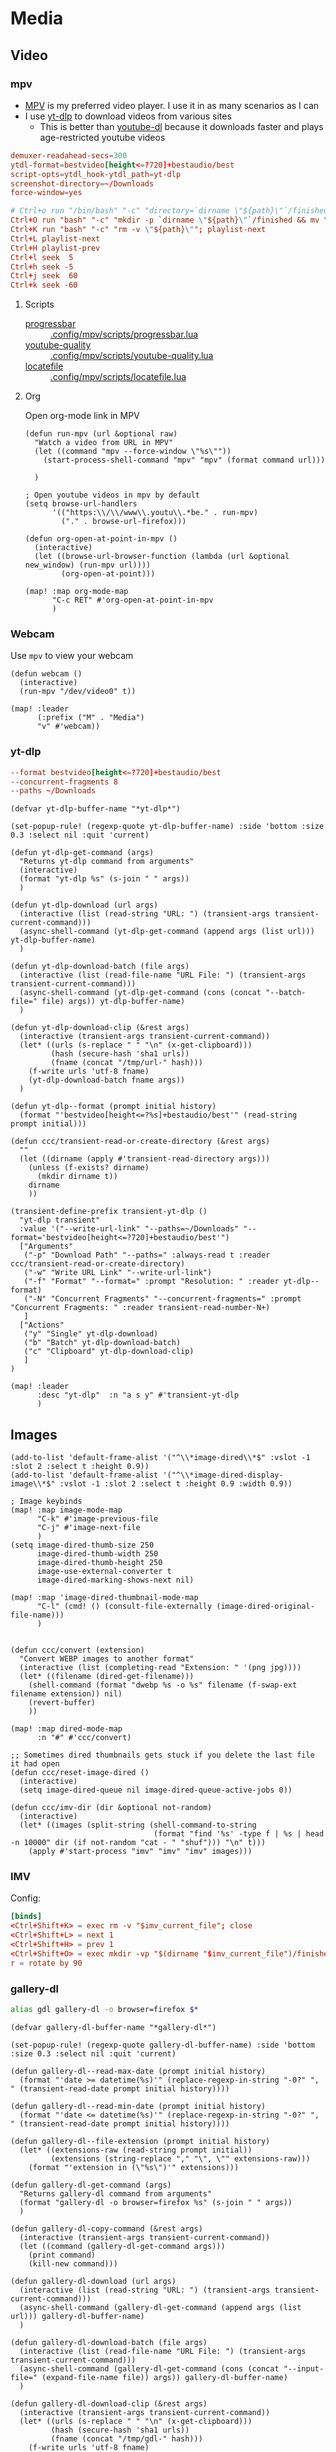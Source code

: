 * Media
** Video
*** mpv

- [[https://wiki.archlinux.org/index.php/Mpv][MPV]] is my preferred video player. I use it in as many scenarios as I can
- I use [[https://github.com/yt-dlp/yt-dlp][yt-dlp]] to download videos from various sites
  + This is better than [[https://github.com/ytdl-org/youtube-dl][youtube-dl]] because it downloads faster and plays age-restricted youtube videos

#+begin_src conf :tangle .config/mpv/mpv.conf
demuxer-readahead-secs=300
ytdl-format=bestvideo[height<=?720]+bestaudio/best
script-opts=ytdl_hook-ytdl_path=yt-dlp
screenshot-directory=~/Downloads
force-window=yes
#+end_src

#+begin_src conf :tangle .config/mpv/input.conf
# Ctrl+o run "/bin/bash" "-c" "directory=`dirname \"${path}\"`/finished; mkdir -p \"${directory}\" && mv \"${path}\" \"${directory}\""
Ctrl+O run "bash" "-c" "mkdir -p `dirname \"${path}\"`/finished && mv \"${path}\" `dirname \"${path}\"`/finished"; playlist-next
Ctrl+K run "bash" "-c" "rm -v \"${path}\""; playlist-next
Ctrl+L playlist-next
Ctrl+H playlist-prev
Ctrl+l seek  5
Ctrl+h seek -5
Ctrl+j seek  60
Ctrl+k seek -60
#+end_src

**** Scripts

- [[https://github.com/torque/mpv-progressbar][progressbar]] :: [[file:stow/.config/mpv/scripts/progressbar.lua][.config/mpv/scripts/progressbar.lua]]
- [[https://github.com/jgreco/mpv-youtube-quality][youtube-quality]] :: [[file:stow/.config/mpv/scripts/youtube-quality.lua][.config/mpv/scripts/youtube-quality.lua]]
- [[https://github.com/nimatrueway/mpv-locatefile-lua-script][locatefile]] :: [[file:stow/.config/mpv/scripts/locatefile.lua][.config/mpv/scripts/locatefile.lua]]
**** Org
Open org-mode link in MPV

#+begin_src elisp :noweb-ref configs
(defun run-mpv (url &optional raw)
  "Watch a video from URL in MPV"
  (let ((command "mpv --force-window \"%s\""))
    (start-process-shell-command "mpv" "mpv" (format command url)))

  )

; Open youtube videos in mpv by default
(setq browse-url-handlers
      '(("https:\\/\\/www\\.youtu\\.*be." . run-mpv)
        ("." . browse-url-firefox)))

(defun org-open-at-point-in-mpv ()
  (interactive)
  (let ((browse-url-browser-function (lambda (url &optional new_window) (run-mpv url))))
        (org-open-at-point)))

(map! :map org-mode-map
      "C-c RET" #'org-open-at-point-in-mpv
      )
#+end_src

*** Webcam

Use ~mpv~ to view your webcam

#+begin_src elisp :noweb-ref configs
(defun webcam ()
  (interactive)
  (run-mpv "/dev/video0" t))

(map! :leader
      (:prefix ("M" . "Media")
      "v" #'webcam))
#+end_src
*** yt-dlp

#+begin_src conf :tangle .config/yt-dlp/config
--format bestvideo[height<=?720]+bestaudio/best
--concurrent-fragments 8
--paths ~/Downloads
#+end_src

#+begin_src elisp :noweb-ref configs
(defvar yt-dlp-buffer-name "*yt-dlp*")

(set-popup-rule! (regexp-quote yt-dlp-buffer-name) :side 'bottom :size 0.3 :select nil :quit 'current)

(defun yt-dlp-get-command (args)
  "Returns yt-dlp command from arguments"
  (interactive)
  (format "yt-dlp %s" (s-join " " args))
  )

(defun yt-dlp-download (url args)
  (interactive (list (read-string "URL: ") (transient-args transient-current-command)))
  (async-shell-command (yt-dlp-get-command (append args (list url))) yt-dlp-buffer-name)
  )

(defun yt-dlp-download-batch (file args)
  (interactive (list (read-file-name "URL File: ") (transient-args transient-current-command)))
  (async-shell-command (yt-dlp-get-command (cons (concat "--batch-file=" file) args)) yt-dlp-buffer-name)
  )

(defun yt-dlp-download-clip (&rest args)
  (interactive (transient-args transient-current-command))
  (let* ((urls (s-replace " " "\n" (x-get-clipboard)))
         (hash (secure-hash 'sha1 urls))
         (fname (concat "/tmp/url-" hash)))
    (f-write urls 'utf-8 fname)
    (yt-dlp-download-batch fname args))
  )

(defun yt-dlp--format (prompt initial history)
  (format "'bestvideo[height<=?%s]+bestaudio/best'" (read-string prompt initial)))

(defun ccc/transient-read-or-create-directory (&rest args)
  ""
  (let ((dirname (apply #'transient-read-directory args)))
    (unless (f-exists? dirname)
      (mkdir dirname t))
    dirname
    ))

(transient-define-prefix transient-yt-dlp ()
  "yt-dlp transient"
  :value '("--write-url-link" "--paths=~/Downloads" "--format='bestvideo[height<=?720]+bestaudio/best'")
  ["Arguments"
   ("-p" "Download Path" "--paths=" :always-read t :reader ccc/transient-read-or-create-directory)
   ("-w" "Write URL Link" "--write-url-link")
   ("-f" "Format" "--format=" :prompt "Resolution: " :reader yt-dlp--format)
   ("-N" "Concurrent Fragments" "--concurrent-fragments=" :prompt "Concurrent Fragments: " :reader transient-read-number-N+)
   ]
  ["Actions"
   ("y" "Single" yt-dlp-download)
   ("b" "Batch" yt-dlp-download-batch)
   ("c" "Clipboard" yt-dlp-download-clip)
   ]
)

(map! :leader
      :desc "yt-dlp"  :n "a s y" #'transient-yt-dlp
      )
#+end_src

** Images

#+begin_src elisp
(add-to-list 'default-frame-alist '("^\\*image-dired\\*$" :vslot -1 :slot 2 :select t :height 0.9))
(add-to-list 'default-frame-alist '("^\\*image-dired-display-image\\*$" :vslot -1 :slot 2 :select t :height 0.9 :width 0.9))
#+end_src


#+begin_src elisp :noweb-ref configs :results none
; Image keybinds
(map! :map image-mode-map
      "C-k" #'image-previous-file
      "C-j" #'image-next-file
      )
(setq image-dired-thumb-size 250
      image-dired-thumb-width 250
      image-dired-thumb-height 250
      image-use-external-converter t
      image-dired-marking-shows-next nil)

(map! :map 'image-dired-thumbnail-mode-map
      "C-l" (cmd! () (consult-file-externally (image-dired-original-file-name)))
      )


(defun ccc/convert (extension)
  "Convert WEBP images to another format"
  (interactive (list (completing-read "Extension: " '(png jpg))))
  (let* ((filename (dired-get-filename)))
    (shell-command (format "dwebp %s -o %s" filename (f-swap-ext filename extension)) nil)
    (revert-buffer)
    ))

(map! :map dired-mode-map
      :n "#" #'ccc/convert)

;; Sometimes dired thumbnails gets stuck if you delete the last file it had open
(defun ccc/reset-image-dired ()
  (interactive)
  (setq image-dired-queue nil image-dired-queue-active-jobs 0))

(defun ccc/imv-dir (dir &optional not-random)
  (interactive)
  (let* ((images (split-string (shell-command-to-string
                                (format "find '%s' -type f | %s | head -n 10000" dir (if not-random "cat - " "shuf"))) "\n" t)))
    (apply #'start-process "imv" "imv" "imv" images)))
#+end_src

*** IMV

Config:

#+begin_src conf :tangle .config/imv/config
[binds]
<Ctrl+Shift+K> = exec rm -v "$imv_current_file"; close
<Ctrl+Shift+L> = next 1
<Ctrl+Shift+H> = prev 1
<Ctrl+Shift+O> = exec mkdir -vp "$(dirname "$imv_current_file")/finished"; exec mv -v "$imv_current_file" "$(dirname "$imv_current_file")/finished"; close
r = rotate by 90
#+end_src

*** gallery-dl

#+begin_src sh :noweb-ref aliases
alias gdl gallery-dl -o browser=firefox $*
#+end_src

#+begin_src elisp :noweb-ref configs
(defvar gallery-dl-buffer-name "*gallery-dl*")

(set-popup-rule! (regexp-quote gallery-dl-buffer-name) :side 'bottom :size 0.3 :select nil :quit 'current)

(defun gallery-dl--read-max-date (prompt initial history)
  (format "'date >= datetime(%s)'" (replace-regexp-in-string "-0?" ", " (transient-read-date prompt initial history))))

(defun gallery-dl--read-min-date (prompt initial history)
  (format "'date <= datetime(%s)'" (replace-regexp-in-string "-0?" ", " (transient-read-date prompt initial history))))

(defun gallery-dl--file-extension (prompt initial history)
  (let* ((extensions-raw (read-string prompt initial))
         (extensions (string-replace "," "\", \"" extensions-raw)))
    (format "'extension in (\"%s\")'" extensions)))

(defun gallery-dl-get-command (args)
  "Returns gallery-dl command from arguments"
  (format "gallery-dl -o browser=firefox %s" (s-join " " args))
  )

(defun gallery-dl-copy-command (&rest args)
  (interactive (transient-args transient-current-command))
  (let ((command (gallery-dl-get-command args)))
    (print command)
    (kill-new command)))

(defun gallery-dl-download (url args)
  (interactive (list (read-string "URL: ") (transient-args transient-current-command)))
  (async-shell-command (gallery-dl-get-command (append args (list url))) gallery-dl-buffer-name)
  )

(defun gallery-dl-download-batch (file args)
  (interactive (list (read-file-name "URL File: ") (transient-args transient-current-command)))
  (async-shell-command (gallery-dl-get-command (cons (concat "--input-file=" (expand-file-name file)) args)) gallery-dl-buffer-name)
  )

(defun gallery-dl-download-clip (&rest args)
  (interactive (transient-args transient-current-command))
  (let* ((urls (s-replace " " "\n" (x-get-clipboard)))
         (hash (secure-hash 'sha1 urls))
         (fname (concat "/tmp/gdl-" hash)))
    (f-write urls 'utf-8 fname)
    (gallery-dl-download-batch fname args))
  )

(transient-define-prefix transient-gallery-dl ()
  "gallery-dl transient"
  :value '("--directory=~/Downloads/gallery-dl")
  ["Arguments"
   ("-v" "Verbose" "--verbose")
   ("-e" "Extension" "--filter=" :prompt "Extensions: " :reader gallery-dl--file-extension)
   ("-n" "Dry Run" "--no-download")
   ("-m" "Min Date" "--filter=" :reader gallery-dl--read-min-date)
   ("-M" "Max Date" "--filter=" :reader gallery-dl--read-max-date)
   ("-f" "Filter" "--filter=" :prompt "Filter: ")
   ("-r" "Range" "--range=" :prompt "Range: ")
   ("-o" "Options" "--option=" :prompt "Options: ")
   ("-d" "Destination" "--destination=" :reader transient-read-directory)
   ("-D" "Directory" "--directory=" :reader transient-read-directory)
   ]
  ["Actions"
   ("g" "Single" gallery-dl-download)
   ("b" "Batch" gallery-dl-download-batch)
   ("c" "Clipboard" gallery-dl-download-clip)
   ("x" "Copy command" gallery-dl-copy-command)
   ]
)

(map! :leader
      :desc "gallery-dl"  :n "a s g" #'transient-gallery-dl
      )
#+end_src

**** Config    :crypt:

-----BEGIN PGP MESSAGE-----

hQEMAwdIIsOCIXDtAQf/eA+CnfWSmteg/pOtf+W18yZzvKQScOO7CFKPcBxC97uT
q+rjoBit2YZ43WQZv2QYEIEgFA5tUKt9wPK+hqBltxeOCTKXlM9GIm+PSZrDPswz
Gh6UvgfAcTVgzSCZIqciMLV2Znvf4kVrMcaCk+lExOP1tCKLKcwVPrjzjNkCeedF
BpLtSMxG5Gz45SIgKnFjDSRgUEF1r+FTn9eyCzO4puyzS8nEEezwxfeHczLX4i6o
e9ZPjQN/9ULK2gydWYXbuQ0aHI1+91kTGy9E4zEK4RA04xvaPZOp7NlfWgCg5cwD
D8UF9k1bvJ0fmTX4DVmUSC8wISeevve97wgKXZYLf9LAXgENshZgQLSEug9Hh8Ob
7xCalffLZ3n8z8nbe+/HjZ2NT1cDEL2aZv+F0d0n94BWcIJY8q282WNFaCPc2x/r
s8QBbpQ3Nx4EXgotQTguYpZ/QgNiqr41tdwX++2o9VJtOVbVsvaQTEHClrAymLAF
VsupHzLvArmdOP6mcurmL6hfXAX3L717SKWyWrmlAPCYidoI50kmSQ3A123tkxwc
VESUZ95iaGq+Uw27CYleEUhBV/cbQdp7F6FbtOj9bsvrbypGMxUWJ0RovNgt36eL
VPBslqszc90gf0+X4tOFi840CespUwanGA3GAdjpk6dHKztyL8na/sRtuPwUV2OG
+iWHe7hkIX0rr2dhtSQX7BCSujJvESE+Ex4TyMCWEeU=
=4ac6
-----END PGP MESSAGE-----


** Audio

*** Pulsemixer
#+begin_src elisp :noweb-ref configs
(add-hook! 'eshell-mode-hook (add-to-list 'eshell-visual-commands "pulsemixer"))

(map! "<XF86AudioMute>" #'pulseaudio-control-toggle-current-sink-mute
      "<XF86AudioRaiseVolume>" #'pulseaudio-control-increase-volume
      "<XF86AudioLowerVolume>" #'pulseaudio-control-decrease-volume
      :leader
      "a P '" (cmd! (ccc/vterm-run "pulsemixer")))
#+end_src

#+begin_src elisp :noweb-ref packages
(package! pulseaudio-control)
#+end_src
** Speech to Text

I use [[https://github.com/ideasman42/nerd-dictation][nerd-dictation]]
